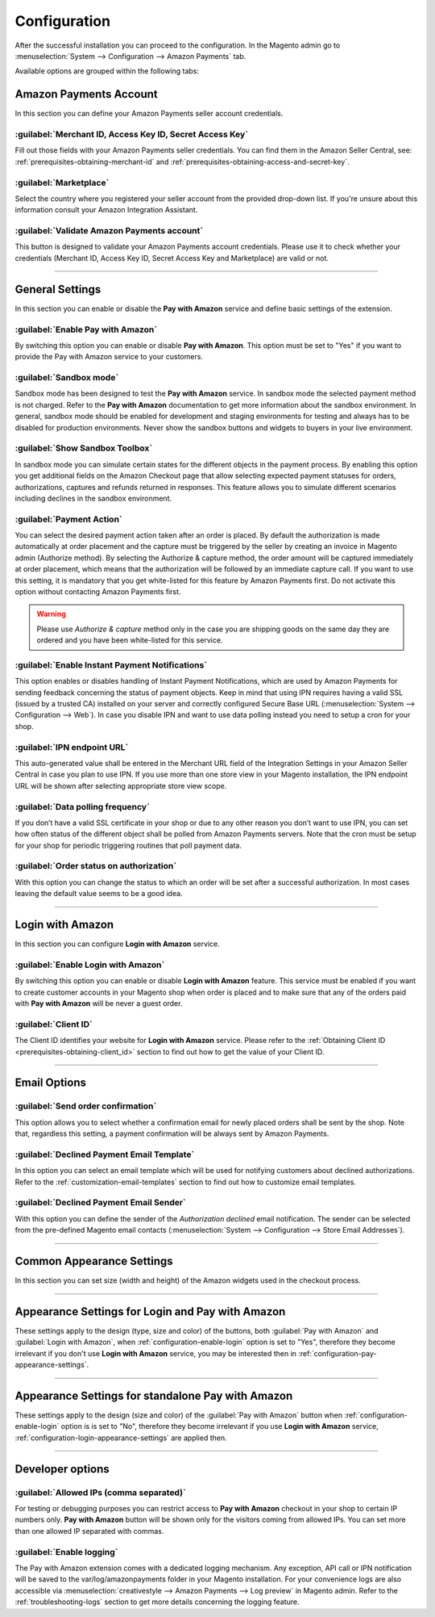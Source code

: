 .. _configuration:

Configuration
=============

After the successful installation you can proceed to the configuration. In the Magento admin go to :menuselection:`System --> Configuration --> Amazon Payments` tab.

.. image:: /images/configuration_screenshot_1.png

Available options are grouped within the following tabs:

Amazon Payments Account
-----------------------

In this section you can define your Amazon Payments seller account credentials.

.. image:: /images/configuration_screenshot_2.png

.. _configuration-credentials:

:guilabel:`Merchant ID, Access Key ID, Secret Access Key`
~~~~~~~~~~~~~~~~~~~~~~~~~~~~~~~~~~~~~~~~~~~~~~~~~~~~~~~~~
Fill out those fields with your Amazon Payments seller credentials. You can find them in the Amazon Seller Central, see: :ref:`prerequisites-obtaining-merchant-id` and :ref:`prerequisites-obtaining-access-and-secret-key`.

.. _configuration-marketplace:

:guilabel:`Marketplace`
~~~~~~~~~~~~~~~~~~~~~~~
Select the country where you registered your seller account from the provided drop-down list. If you're unsure about this information consult your Amazon Integration Assistant.

.. _configuration-validate-account:

:guilabel:`Validate Amazon Payments account`
~~~~~~~~~~~~~~~~~~~~~~~~~~~~~~~~~~~~~~~~~~~~
This button is designed to validate your Amazon Payments account credentials. Please use it to check whether your credentials (Merchant ID, Access Key ID, Secret Access Key and Marketplace) are valid or not.

----

General Settings
----------------

In this section you can enable or disable the **Pay with Amazon** service and define basic settings of the extension.

.. image:: /images/configuration_screenshot_3.png

.. _configuration-enable-pay:

:guilabel:`Enable Pay with Amazon`
~~~~~~~~~~~~~~~~~~~~~~~~~~~~~~~~~~
By switching this option you can enable or disable **Pay with Amazon**. This option must be set to "Yes" if you want to provide the Pay with Amazon service to your customers.

:guilabel:`Sandbox mode`
~~~~~~~~~~~~~~~~~~~~~~~~
Sandbox mode has been designed to test the **Pay with Amazon** service. In sandbox mode the selected payment method is not charged. Refer to the **Pay with Amazon** documentation to get more information about the sandbox environment. In general, sandbox mode should be enabled for development and staging environments for testing and always has to be disabled for production environments. Never show the sandbox buttons and widgets to buyers in your live environment.

:guilabel:`Show Sandbox Toolbox`
~~~~~~~~~~~~~~~~~~~~~~~~~~~~~~~~
In sandbox mode you can simulate certain states for the different objects in the payment process. By enabling this option you get additional fields on the Amazon Checkout page that allow selecting expected payment statuses for orders, authorizations, captures and refunds returned in responses. This feature allows you to simulate different scenarios including declines in the sandbox environment.

.. _configuration-payment-action:

:guilabel:`Payment Action`
~~~~~~~~~~~~~~~~~~~~~~~~~~
You can select the desired payment action taken after an order is placed. By default the authorization is made automatically at order placement and the capture must be triggered by the seller by creating an invoice in Magento admin (Authorize method).  By selecting the Authorize & capture method, the order amount will be captured immediately at order placement, which means that the authorization will be followed by an immediate capture call. If you want to use this setting, it is mandatory that you get white-listed for this feature by Amazon Payments first. Do not activate this option without contacting Amazon Payments first.

.. warning:: Please use `Authorize & capture` method only in the case you are shipping goods on the same day they are ordered and you have been white-listed for this service.

:guilabel:`Enable Instant Payment Notifications`
~~~~~~~~~~~~~~~~~~~~~~~~~~~~~~~~~~~~~~~~~~~~~~~~
This option enables or disables handling of Instant Payment Notifications, which are used by Amazon Payments for sending feedback concerning the status of payment objects. Keep in mind that using IPN requires having a valid SSL (issued by a trusted CA) installed on your server and correctly configured Secure Base URL (:menuselection:`System --> Configuration --> Web`). In case you disable IPN and want to use data polling instead you need to setup a cron for your shop.

.. _configuration-ipn-endpoint-url:

:guilabel:`IPN endpoint URL`
~~~~~~~~~~~~~~~~~~~~~~~~~~~~
This auto-generated value shall be entered in the Merchant URL field of the Integration Settings in your Amazon Seller Central in case you plan to use IPN. If you use more than one store view in your Magento installation, the IPN endpoint URL will be shown after selecting appropriate store view scope.

:guilabel:`Data polling frequency`
~~~~~~~~~~~~~~~~~~~~~~~~~~~~~~~~~~
If you don’t have a valid SSL certificate in your shop or due to any other reason you don’t want to use IPN, you can set how often status of the different object shall be polled from Amazon Payments servers. Note that the cron must be setup for your shop for periodic triggering routines that poll payment data.

:guilabel:`Order status on authorization`
~~~~~~~~~~~~~~~~~~~~~~~~~~~~~~~~~~~~~~~~~
With this option you can change the status to which an order will be set after a successful authorization. In most cases leaving the default value seems to be a good idea.

----

Login with Amazon
-----------------

In this section you can configure **Login with Amazon** service.

.. image:: /images/configuration_screenshot_7.png

.. _configuration-enable-login:

:guilabel:`Enable Login with Amazon`
~~~~~~~~~~~~~~~~~~~~~~~~~~~~~~~~~~~~
By switching this option you can enable or disable **Login with Amazon** feature. This service must be enabled if you want to create customer accounts in your Magento shop when order is placed and to make sure that any of the orders paid with **Pay with Amazon** will be never a guest order.

:guilabel:`Client ID`
~~~~~~~~~~~~~~~~~~~~~~~~~~~~~~~~~~~~
The Client ID identifies your website for **Login with Amazon** service. Please refer to the :ref:`Obtaining Client ID <prerequisites-obtaining-client_id>` section to find out how to get the value of your Client ID.

----

Email Options
-------------

.. image:: /images/configuration_screenshot_4.png

.. _configuration-order-confirmation:

:guilabel:`Send order confirmation`
~~~~~~~~~~~~~~~~~~~~~~~~~~~~~~~~~~~
This option allows you to select whether a confirmation email for newly placed orders shall be sent by the shop. Note that, regardless this setting, a payment confirmation will be always sent by Amazon Payments.

.. _configuration-declined-payment-email:

:guilabel:`Declined Payment Email Template`
~~~~~~~~~~~~~~~~~~~~~~~~~~~~~~~~~~~~~~~~~~~
In this option you can select an email template which will be used for notifying customers about declined authorizations. Refer to the :ref:`customization-email-templates` section to find out how to customize email templates.

:guilabel:`Declined Payment Email Sender`
~~~~~~~~~~~~~~~~~~~~~~~~~~~~~~~~~~~~~~~~~
With this option you can define the sender of the `Authorization declined` email notification. The sender can be selected from the pre-defined Magento email contacts (:menuselection:`System --> Configuration --> Store Email Addresses`).

----

.. _configuration-common-appearance-settings:

Common Appearance Settings
--------------------------

In this section you can set size (width and height) of the Amazon widgets used in the checkout process.

.. image:: /images/configuration_screenshot_5.png

----

.. _configuration-login-appearance-settings:

Appearance Settings for Login and Pay with Amazon
-------------------------------------------------

These settings apply to the design (type, size and color) of the buttons, both :guilabel:`Pay with Amazon` and :guilabel:`Login with Amazon`, when :ref:`configuration-enable-login` option is set to "Yes", therefore they become irrelevant if you don't use **Login with Amazon** service, you may be interested then in :ref:`configuration-pay-appearance-settings`.

.. image:: /images/configuration_screenshot_8.png

----

.. _configuration-pay-appearance-settings:

Appearance Settings for standalone Pay with Amazon
--------------------------------------------------

These settings apply to the design (size and color) of the :guilabel:`Pay with Amazon` button when :ref:`configuration-enable-login` option is  is set to "No", therefore they become irrelevant if you use **Login with Amazon** service, :ref:`configuration-login-appearance-settings` are applied then.

.. image:: /images/configuration_screenshot_9.png

----

Developer options
-----------------

.. image:: /images/configuration_screenshot_6.png

:guilabel:`Allowed IPs (comma separated)`
~~~~~~~~~~~~~~~~~~~~~~~~~~~~~~~~~~~~~~~~~
For testing or debugging purposes you can restrict access to **Pay with Amazon** checkout in your shop to certain IP numbers only. **Pay with Amazon** button will be shown only for the visitors coming from allowed IPs. You can set more than one allowed IP separated with commas.

.. _configuration-logs:

:guilabel:`Enable logging`
~~~~~~~~~~~~~~~~~~~~~~~~~~
The Pay with Amazon extension comes with a dedicated logging mechanism. Any exception, API call or IPN notification will be saved to the var/log/amazonpayments folder in your Magento installation. For your convenience logs are also accessible via :menuselection:`creativestyle --> Amazon Payments --> Log preview` in Magento admin. Refer to the :ref:`troubleshooting-logs` section to get more details concerning the logging feature.
